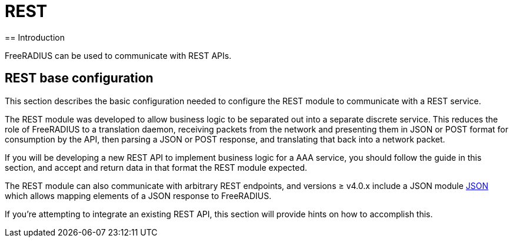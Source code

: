 = REST
== Introduction

FreeRADIUS can be used to communicate with REST APIs.

== REST base configuration

This section describes the basic configuration needed to configure the REST
module to communicate with a REST service.

//== xref:modules/rest/fixed_data.adoc[Calling REST endpoints with fixed data formats]

The REST module was developed to allow business logic to be separated out into a
separate discrete service.  This reduces the role of FreeRADIUS to a translation
daemon, receiving packets from the network and presenting them in JSON or POST
format for consumption by the API, then parsing a JSON or POST response, and
translating that back into a network packet.

If you will be developing a new REST API to implement business logic for a AAA
service, you should follow the guide in this section, and accept and return
data in that format the REST module expected.

//== xref:modules/rest/custom_data.adoc[Calling REST endpoints with a custom data format]

The REST module can also communicate with arbitrary REST endpoints,
and versions ≥ v4.0.x include a JSON module xref:reference:raddb/mods-available/json.adoc[JSON]
which allows mapping elements of a JSON response to FreeRADIUS.

If you're attempting to integrate an existing REST API, this section will provide
hints on how to accomplish this.

// Copyright (C) 2025 Network RADIUS SAS.  Licenced under CC-by-NC 4.0.
// This documentation was developed by Network RADIUS SAS.
